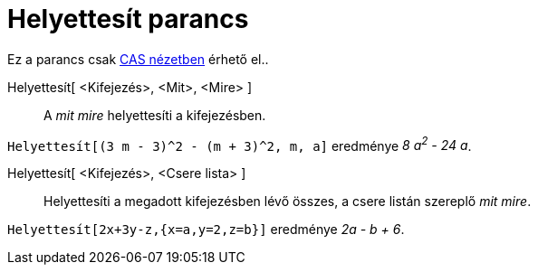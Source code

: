 = Helyettesít parancs
:page-en: commands/Substitute
ifdef::env-github[:imagesdir: /hu/modules/ROOT/assets/images]

Ez a parancs csak xref:/CAS_nézet.adoc[CAS nézetben] érhető el..

Helyettesít[ <Kifejezés>, <Mit>, <Mire> ]::
  A _mit_ _mire_ helyettesíti a kifejezésben.

[EXAMPLE]
====

`++Helyettesít[(3 m - 3)^2 - (m + 3)^2, m, a]++` eredménye _8 a^2^ - 24 a_.

====

Helyettesít[ <Kifejezés>, <Csere lista> ]::
  Helyettesíti a megadott kifejezésben lévő összes, a csere listán szereplő _mit_ _mire_.

[EXAMPLE]
====

`++Helyettesít[2x+3y-z,{x=a,y=2,z=b}]++` eredménye _2a - b + 6_.

====
